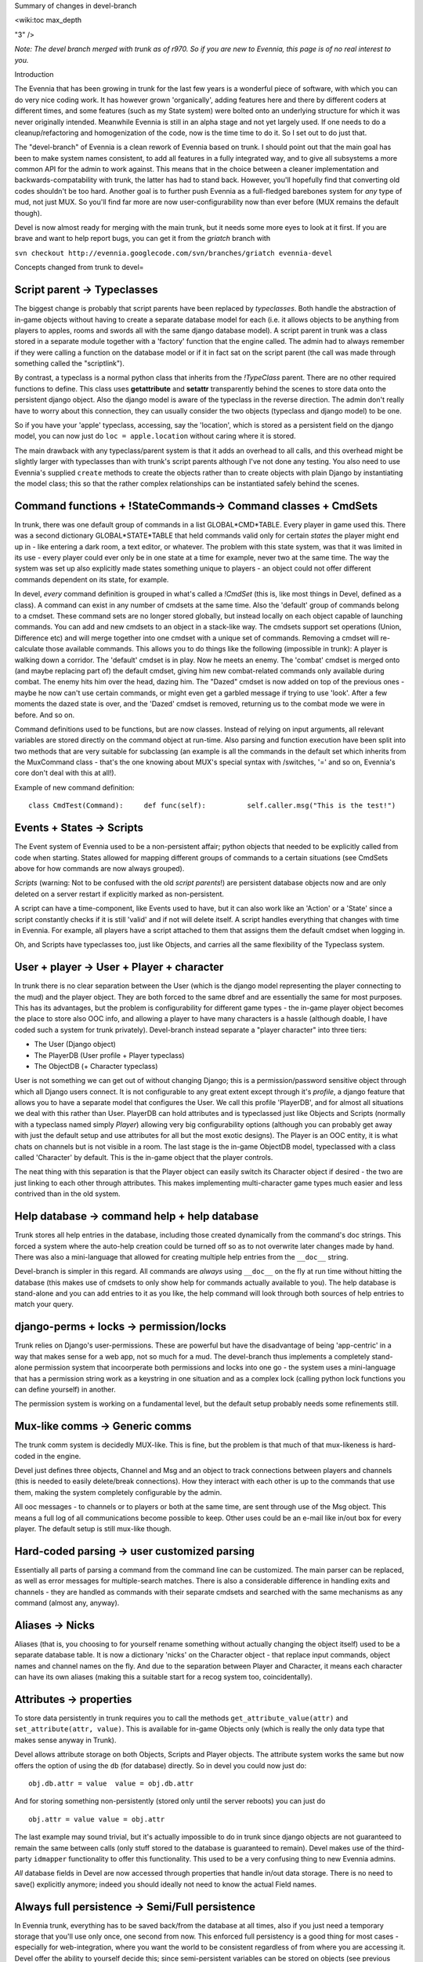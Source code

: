 Summary of changes in devel-branch

<wiki:toc max\_depth

"3" />

*Note: The devel branch merged with trunk as of r970. So if you are new
to Evennia, this page is of no real interest to you.*

Introduction

The Evennia that has been growing in trunk for the last few years is a
wonderful piece of software, with which you can do very nice coding
work. It has however grown 'organically', adding features here and there
by different coders at different times, and some features (such as my
State system) were bolted onto an underlying structure for which it was
never originally intended. Meanwhile Evennia is still in an alpha stage
and not yet largely used. If one needs to do a cleanup/refactoring and
homogenization of the code, now is the time time to do it. So I set out
to do just that.

The "devel-branch" of Evennia is a clean rework of Evennia based on
trunk. I should point out that the main goal has been to make system
names consistent, to add all features in a fully integrated way, and to
give all subsystems a more common API for the admin to work against.
This means that in the choice between a cleaner implementation and
backwards-compatability with trunk, the latter has had to stand back.
However, you'll hopefully find that converting old codes shouldn't be
too hard. Another goal is to further push Evennia as a full-fledged
barebones system for *any* type of mud, not just MUX. So you'll find far
more are now user-configurability now than ever before (MUX remains the
default though).

Devel is now almost ready for merging with the main trunk, but it needs
some more eyes to look at it first. If you are brave and want to help
report bugs, you can get it from the *griatch* branch with

``svn checkout http://evennia.googlecode.com/svn/branches/griatch evennia-devel``

Concepts changed from trunk to devel=

Script parent -> Typeclasses
----------------------------

The biggest change is probably that script parents have been replaced by
*typeclasses*. Both handle the abstraction of in-game objects without
having to create a separate database model for each (i.e. it allows
objects to be anything from players to apples, rooms and swords all with
the same django database model). A script parent in trunk was a class
stored in a separate module together with a 'factory' function that the
engine called. The admin had to always remember if they were calling a
function on the database model or if it in fact sat on the script parent
(the call was made through something called the "scriptlink").

By contrast, a typeclass is a normal python class that inherits from the
*!TypeClass* parent. There are no other required functions to define.
This class uses **getattribute** and **setattr** transparently behind
the scenes to store data onto the persistent django object. Also the
django model is aware of the typeclass in the reverse direction. The
admin don't really have to worry about this connection, they can usually
consider the two objects (typeclass and django model) to be one.

So if you have your 'apple' typeclass, accessing, say the 'location',
which is stored as a persistent field on the django model, you can now
just do ``loc = apple.location`` without caring where it is stored.

The main drawback with any typeclass/parent system is that it adds an
overhead to all calls, and this overhead might be slightly larger with
typeclasses than with trunk's script parents although I've not done any
testing. You also need to use Evennia's supplied ``create`` methods to
create the objects rather than to create objects with plain Django by
instantiating the model class; this so that the rather complex
relationships can be instantiated safely behind the scenes.

Command functions + !StateCommands-> Command classes + CmdSets
--------------------------------------------------------------

In trunk, there was one default group of commands in a list
GLOBAL*CMD*TABLE. Every player in game used this. There was a second
dictionary GLOBAL*STATE*TABLE that held commands valid only for certain
*states* the player might end up in - like entering a dark room, a text
editor, or whatever. The problem with this state system, was that it was
limited in its use - every player could ever only be in one state at a
time for example, never two at the same time. The way the system was set
up also explicitly made states something unique to players - an object
could not offer different commands dependent on its state, for example.

In devel, *every* command definition is grouped in what's called a
*!CmdSet* (this is, like most things in Devel, defined as a class). A
command can exist in any number of cmdsets at the same time. Also the
'default' group of commands belong to a cmdset. These command sets are
no longer stored globally, but instead locally on each object capable of
launching commands. You can add and new cmdsets to an object in a
stack-like way. The cmdsets support set operations (Union, Difference
etc) and will merge together into one cmdset with a unique set of
commands. Removing a cmdset will re-calculate those available commands.
This allows you to do things like the following (impossible in trunk): A
player is walking down a corridor. The 'default' cmdset is in play. Now
he meets an enemy. The 'combat' cmdset is merged onto (and maybe
replacing part of) the default cmdset, giving him new combat-related
commands only available during combat. The enemy hits him over the head,
dazing him. The "Dazed" cmdset is now added on top of the previous ones
- maybe he now can't use certain commands, or might even get a garbled
message if trying to use 'look'. After a few moments the dazed state is
over, and the 'Dazed' cmdset is removed, returning us to the combat mode
we were in before. And so on.

Command definitions used to be functions, but are now classes. Instead
of relying on input arguments, all relevant variables are stored
directly on the command object at run-time. Also parsing and function
execution have been split into two methods that are very suitable for
subclassing (an example is all the commands in the default set which
inherits from the MuxCommand class - that's the one knowing about MUX's
special syntax with /switches, '=' and so on, Evennia's core don't deal
with this at all!).

Example of new command definition:

::

    class CmdTest(Command):     def func(self):          self.caller.msg("This is the test!")

Events + States -> Scripts
--------------------------

The Event system of Evennia used to be a non-persistent affair; python
objects that needed to be explicitly called from code when starting.
States allowed for mapping different groups of commands to a certain
situations (see CmdSets above for how commands are now always grouped).

*Scripts* (warning: Not to be confused with the old *script parents*!)
are persistent database objects now and are only deleted on a server
restart if explicitly marked as non-persistent.

A script can have a time-component, like Events used to have, but it can
also work like an 'Action' or a 'State' since a script constantly checks
if it is still 'valid' and if not will delete itself. A script handles
everything that changes with time in Evennia. For example, all players
have a script attached to them that assigns them the default cmdset when
logging in.

Oh, and Scripts have typeclasses too, just like Objects, and carries all
the same flexibility of the Typeclass system.

User + player -> User + Player + character
------------------------------------------

In trunk there is no clear separation between the User (which is the
django model representing the player connecting to the mud) and the
player object. They are both forced to the same dbref and are
essentially the same for most purposes. This has its advantages, but the
problem is configurability for different game types - the in-game player
object becomes the place to store also OOC info, and allowing a player
to have many characters is a hassle (although doable, I have coded such
a system for trunk privately). Devel-branch instead separate a "player
character" into three tiers:

-  The User (Django object)
-  The PlayerDB (User profile + Player typeclass)
-  The ObjectDB (+ Character typeclass)

User is not something we can get out of without changing Django; this is
a permission/password sensitive object through which all Django users
connect. It is not configurable to any great extent except through it's
*profile*, a django feature that allows you to have a separate model
that configures the User. We call this profile 'PlayerDB', and for
almost all situations we deal with this rather than User. PlayerDB can
hold attributes and is typeclassed just like Objects and Scripts
(normally with a typeclass named simply *Player*) allowing very big
configurability options (although you can probably get away with just
the default setup and use attributes for all but the most exotic
designs). The Player is an OOC entity, it is what chats on channels but
is not visible in a room. The last stage is the in-game ObjectDB model,
typeclassed with a class called 'Character' by default. This is the
in-game object that the player controls.

The neat thing with this separation is that the Player object can easily
switch its Character object if desired - the two are just linking to
each other through attributes. This makes implementing multi-character
game types much easier and less contrived than in the old system.

Help database -> command help + help database
---------------------------------------------

Trunk stores all help entries in the database, including those created
dynamically from the command's doc strings. This forced a system where
the auto-help creation could be turned off so as to not overwrite later
changes made by hand. There was also a mini-language that allowed for
creating multiple help entries from the ``__doc__`` string.

Devel-branch is simpler in this regard. All commands are *always* using
``__doc__`` on the fly at run time without hitting the database (this
makes use of cmdsets to only show help for commands actually available
to you). The help database is stand-alone and you can add entries to it
as you like, the help command will look through both sources of help
entries to match your query.

django-perms + locks -> permission/locks
----------------------------------------

Trunk relies on Django's user-permissions. These are powerful but have
the disadvantage of being 'app-centric' in a way that makes sense for a
web app, not so much for a mud. The devel-branch thus implements a
completely stand-alone permission system that incoorperate both
permissions and locks into one go - the system uses a mini-language that
has a permission string work as a keystring in one situation and as a
complex lock (calling python lock functions you can define yourself) in
another.

The permission system is working on a fundamental level, but the default
setup probably needs some refinements still.

Mux-like comms -> Generic comms
-------------------------------

The trunk comm system is decidedly MUX-like. This is fine, but the
problem is that much of that mux-likeness is hard-coded in the engine.

Devel just defines three objects, Channel and Msg and an object to track
connections between players and channels (this is needed to easily
delete/break connections). How they interact with each other is up to
the commands that use them, making the system completely configurable by
the admin.

All ooc messages - to channels or to players or both at the same time,
are sent through use of the Msg object. This means a full log of all
communications become possible to keep. Other uses could be an e-mail
like in/out box for every player. The default setup is still mux-like
though.

Hard-coded parsing -> user customized parsing
---------------------------------------------

Essentially all parts of parsing a command from the command line can be
customized. The main parser can be replaced, as well as error messages
for multiple-search matches. There is also a considerable difference in
handling exits and channels - they are handled as commands with their
separate cmdsets and searched with the same mechanisms as any command
(almost any, anyway).

Aliases -> Nicks
----------------

Aliases (that is, you choosing to for yourself rename something without
actually changing the object itself) used to be a separate database
table. It is now a dictionary 'nicks' on the Character object - that
replace input commands, object names and channel names on the fly. And
due to the separation between Player and Character, it means each
character can have its own aliases (making this a suitable start for a
recog system too, coincidentally).

Attributes -> properties
------------------------

To store data persistently in trunk requires you to call the methods
``get_attribute_value(attr)`` and ``set_attribute(attr, value)``. This
is available for in-game Objects only (which is really the only data
type that makes sense anyway in Trunk).

Devel allows attribute storage on both Objects, Scripts and Player
objects. The attribute system works the same but now offers the option
of using the ``db`` (for database) directly. So in devel you could now
just do:

::

    obj.db.attr = value  value = obj.db.attr

And for storing something non-persistently (stored only until the server
reboots) you can just do

::

    obj.attr = value value = obj.attr

The last example may sound trivial, but it's actually impossible to do
in trunk since django objects are not guaranteed to remain the same
between calls (only stuff stored to the database is guaranteed to
remain). Devel makes use of the third-party ``idmapper`` functionality
to offer this functionality. This used to be a very confusing thing to
new Evennia admins.

*All* database fields in Devel are now accessed through properties that
handle in/out data storage. There is no need to save() explicitly
anymore; indeed you should ideally not need to know the actual Field
names.

Always full persistence -> Semi/Full persistence
------------------------------------------------

In Evennia trunk, everything has to be saved back/from the database at
all times, also if you just need a temporary storage that you'll use
only once, one second from now. This enforced full persistency is a good
thing for most cases - especially for web-integration, where you want
the world to be consistent regardless of from where you are accessing
it. Devel offer the ability to yourself decide this; since
semi-persistent variables can be stored on objects (see previous
section). What actually happens is that such variables are stored on a
normal python object called ``ndb`` (non-database), which is
transparently accessed. This does not touch the database at all.

Evennia-devel offers a setting ``FULL_PERSISTENCE`` that switches how
the server operates. With this off, you have to explicitly assign
attributes to database storage with e.g. ``obj.db.attr = value``,
whereas normal assignment (``obj.attr = value``) will be stored
non-persistent. With ``FULL_PERSISTENT`` on however, the roles are
reversed. Doing ``obj.attr = value`` will now actually be saving to
database, and you have to explicitly do ``obj.ndb.attr = value`` if you
want non-persistence. In the end it's a matter of taste and of what kind
of game/features you are implementing. Default is to use full
persistence (but all of the engine explicitly put out ``db`` and ``ndb``
making it work the same with both).

Commonly used functions/concept that changed names
==================================================

There used to be that sending data to a player object used a method
``emit_to()``, whereas sending data to a session used a method
``msg()``. Both are now called ``msg()``. Since there are situations
where it might be unclear if you receive a session or a player object
(especially during login/logout), you can now use simply use ``msg()``
without having to check (however, you *can* still use ``emit_to`` for
legacy code, it's an alias to msg() now). Same is true with
emit*to*contents() -> msg*to*contents().

``source_object`` in default commands are now consistently named
*caller* instead.

``obj.get_attribute_value(attr)`` is now just
``obj.get_attribute(attr)`` (but see the section on Attributes above,
you should just use ``obj.db.attr`` to access your attribute).

How hard is it to convert from trunk to devel?
==============================================

It depends. Any game logic game modules you have written (AI codes,
whatever) should ideally not do much more than take input/output from
evennia. These can usually be used straight off.

Commands and Script parents take more work but translate over quite
cleanly since the idea is the same. For commands, you need to make the
function into a class and add the parse(self) and func(self) methods
(parse should be moved into a parent class so you don't have to use as
much double code), as well as learn what variable names is made
available (see the commands in ``gamesrc/commands/default`` for
guidance). You can make States into CmdSets very easy - just listing the
commands needed for the state in a new !CmdSet.

Script parents are made into Typeclasses by deleting the factory
function and making them inherit from a TypeClassed object (such as
Object or Player) like the ones in ``gamesrc/typeclasses/basetypes.py``,
and then removing all code explicitly dealing with script parents.

Converting to the new Scripts (again, don't confuse with the old *script
parents*!) is probably the trickiest, since they are a more powerful
incarnation of what used to be two separate things; States and Events.
See the examples in the ``gamesrc/scripts/`` for some ideas.

Better docs on all of this will be forthcoming.

Things not working/not implemented in devel (Aug 2010)
======================================================

All features planned to go into Devel are finished. There are a few
features available in Trunk that is not going to work in Devel until
after it merges with Trunk:

-  IMC2/IRC support is not implemented.
-  Attribute-level permissions are not formalized in the default cmdset.
-  Some of the more esoteric commands are not converted.

Please play with it and report bugs to our bug tracker!
